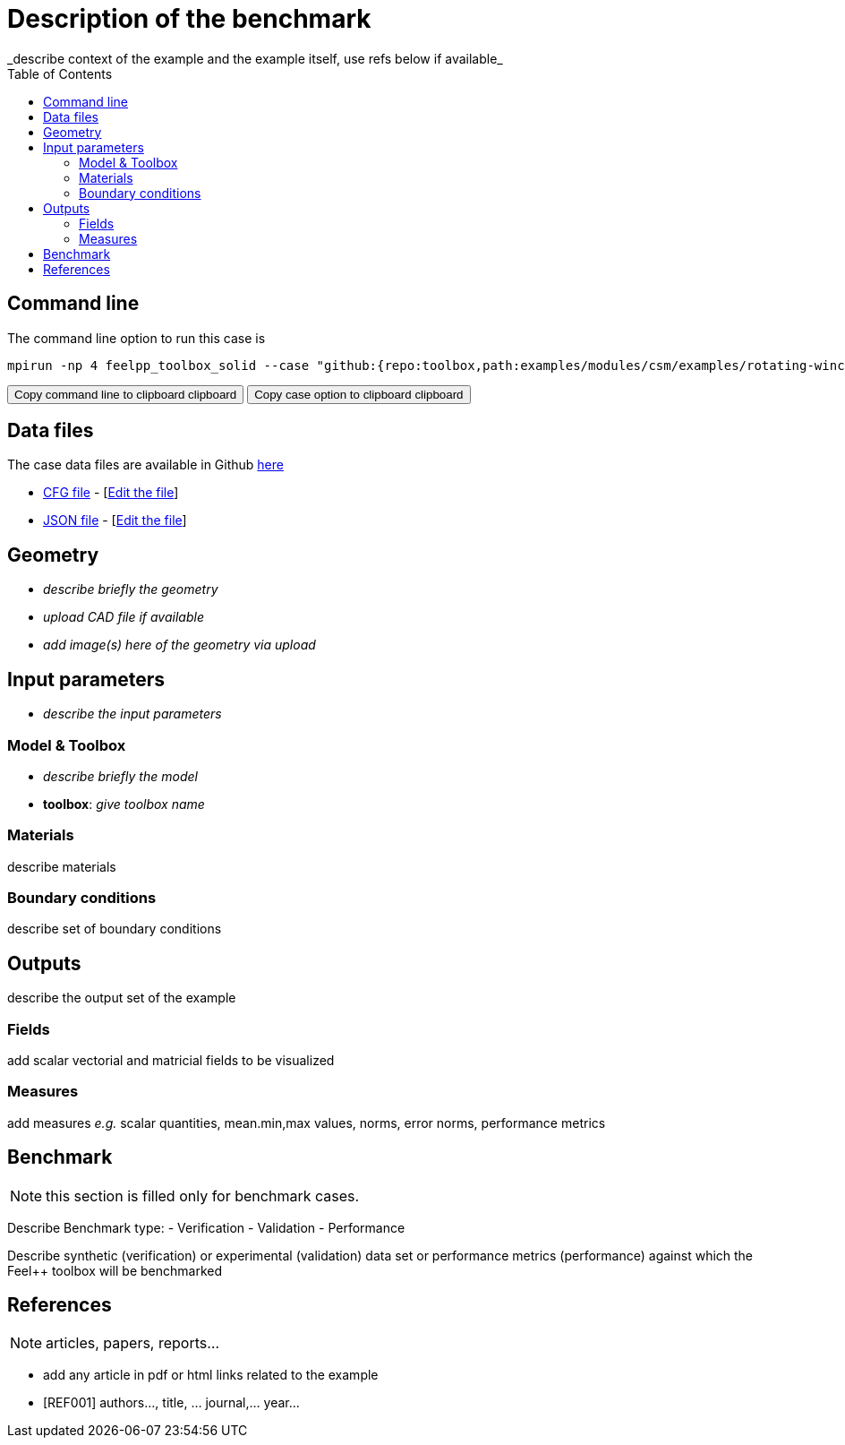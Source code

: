 = Description of the benchmark
:toc: left
:uri-data: https://github.com/feelpp/toolbox/blob/master/examples/modules/csm/examples
:uri-data-edit: https://github.com/feelpp/toolbox/edit/master/examples/modules/csm/examples
_describe context of the example and the example itself, use refs below if available_

== Command line

The command line option to run this case is

[[command-line]]
[source,sh]
----
mpirun -np 4 feelpp_toolbox_solid --case "github:{repo:toolbox,path:examples/modules/csm/examples/rotating-winch}"
----

++++
<button class="btn" data-clipboard-target="#command-line">
Copy command line to clipboard clipboard
</button>
<button class="btn" data-clipboard-text="github:{repo:toolbox,path:examples/modules/csm/examples/rotating-winch}">
Copy case option to clipboard clipboard
</button>
++++

== Data files

The case data files are available in Github link:{uri-data}/rotating-winch/[here]

* link:{uri-data}/rotating-winch/biele.cfg[CFG file] - [link:{uri-data-edit}/rotating-winch/biele.cfg[Edit the file]]
* link:{uri-data}/rotating-winch/biele.json[JSON file] - [link:{uri-data-edit}/rotating-winch/biele.json[Edit the file]]


== Geometry

- _describe briefly the geometry_
- _upload CAD file if available_
- _add  image(s) here of the geometry via upload_

== Input parameters

- _describe the input parameters_

=== Model & Toolbox

- _describe briefly the model_
- **toolbox**:  _give toolbox name_

=== Materials

describe materials

=== Boundary conditions

describe set of boundary conditions


== Outputs

describe the output set of the example

=== Fields

add scalar vectorial and matricial fields to be visualized

=== Measures

add measures _e.g._  scalar quantities, mean.min,max values, norms, error norms, performance metrics

== Benchmark

NOTE: this section is filled only for benchmark cases.

Describe Benchmark type:
- Verification
- Validation
- Performance

Describe synthetic (verification) or experimental (validation) data set or performance metrics (performance) against which the Feel++ toolbox will be benchmarked

== References

NOTE: articles, papers, reports...

- add any article in pdf or html links related to the example
- [REF001] authors..., title, ... journal,... year...
